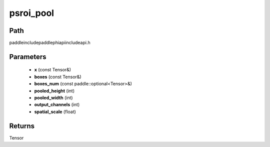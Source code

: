 .. _en_api_paddle_experimental_psroi_pool:

psroi_pool
-------------------------------

.. cpp:function:: Tensor psroi_pool ( const Tensor & x , const Tensor & boxes , const paddle::optional<Tensor> & boxes_num , int pooled_height , int pooled_width , int output_channels , float spatial_scale ) ;


Path
:::::::::::::::::::::
paddle\include\paddle\phi\api\include\api.h

Parameters
:::::::::::::::::::::
	- **x** (const Tensor&)
	- **boxes** (const Tensor&)
	- **boxes_num** (const paddle::optional<Tensor>&)
	- **pooled_height** (int)
	- **pooled_width** (int)
	- **output_channels** (int)
	- **spatial_scale** (float)

Returns
:::::::::::::::::::::
Tensor
